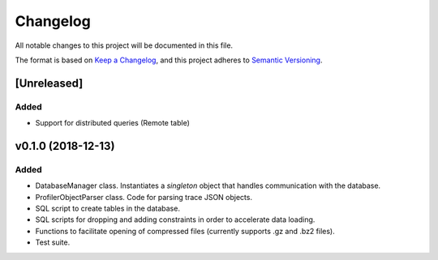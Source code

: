 =========
Changelog
=========

All notable changes to this project will be documented in this file.

The format is based on `Keep a Changelog <https://keepachangelog.com/en/1.0.0/>`_,
and this project adheres to `Semantic Versioning <https://semver.org/spec/v2.0.0.html>`_.

[Unreleased]
============
Added
*****
* Support for distributed queries (Remote table)

v0.1.0 (2018-12-13)
===================
Added
*****
* DatabaseManager class. Instantiates a *singleton* object that
  handles communication with the database.
* ProfilerObjectParser class. Code for parsing trace JSON objects.
* SQL script to create tables in the database.
* SQL scripts for dropping and adding constraints in order to
  accelerate data loading.
* Functions to facilitate opening of compressed files
  (currently supports .gz and .bz2 files).
* Test suite.
